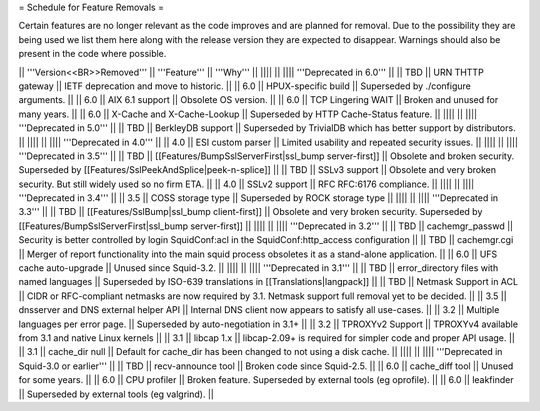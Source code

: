 = Schedule for Feature Removals =

Certain features are no longer relevant as the code improves and are planned for removal. Due to the possibility they are being used we list them here along with the release version they are expected to disappear. Warnings should also be present in the code where possible.

|| '''Version<<BR>>Removed''' || '''Feature''' || '''Why''' ||
|||| ||
|||| '''Deprecated in 6.0''' ||
|| TBD || URN THTTP gateway || IETF deprecation and move to historic. ||
|| 6.0 || HPUX-specific build || Superseded by ./configure arguments. ||
|| 6.0 || AIX 6.1 support || Obsolete OS version. ||
|| 6.0 || TCP Lingering WAIT || Broken and unused for many years. ||
|| 6.0 || X-Cache and X-Cache-Lookup || Superseded by HTTP Cache-Status feature. ||
|||| ||
|||| '''Deprecated in 5.0''' ||
|| TBD || BerkleyDB support || Superseded by TrivialDB which has better support by distributors. ||
|||| ||
|||| '''Deprecated in 4.0''' ||
|| 4.0 || ESI custom parser || Limited usability and repeated security issues. ||
|||| ||
|||| '''Deprecated in 3.5''' ||
|| TBD || [[Features/BumpSslServerFirst|ssl_bump server-first]] || Obsolete and broken security. Superseded by [[Features/SslPeekAndSplice|peek-n-splice]] ||
|| TBD || SSLv3 support || Obsolete and very broken security. But still widely used so no firm ETA. ||
|| 4.0 || SSLv2 support || RFC RFC:6176 compliance. ||
|||| ||
|||| '''Deprecated in 3.4''' ||
|| 3.5 || COSS storage type || Superseded by ROCK storage type ||
|||| ||
|||| '''Deprecated in 3.3''' ||
|| TBD || [[Features/SslBump|ssl_bump client-first]] || Obsolete and very broken security. Superseded by [[Features/BumpSslServerFirst|ssl_bump server-first]] ||
|||| ||
|||| '''Deprecated in 3.2''' ||
|| TBD || cachemgr_passwd || Security is better controlled by login SquidConf:acl in the SquidConf:http_access configuration ||
|| TBD || cachemgr.cgi || Merger of report functionality into the main squid process obsoletes it as a stand-alone application. ||
|| 6.0 || UFS cache auto-upgrade || Unused since Squid-3.2. ||
|||| ||
|||| '''Deprecated in 3.1''' ||
|| TBD || error_directory files with named languages || Superseded by ISO-639 translations in [[Translations|langpack]] ||
|| TBD || Netmask Support in ACL || CIDR or RFC-compliant netmasks are now required by 3.1. Netmask support full removal yet to be decided. ||
|| 3.5 || dnsserver and DNS external helper API || Internal DNS client now appears to satisfy all use-cases. ||
|| 3.2 || Multiple languages per error page. || Superseded by auto-negotiation in 3.1+ ||
|| 3.2 || TPROXYv2 Support || TPROXYv4 available from 3.1 and native Linux kernels ||
|| 3.1 || libcap 1.x || libcap-2.09+ is required for simpler code and proper API usage. ||
|| 3.1 || cache_dir null || Default for cache_dir has been changed to not using a disk cache. ||
|||| ||
|||| '''Deprecated in Squid-3.0 or earlier''' ||
|| TBD || recv-announce tool || Broken code since Squid-2.5. ||
|| 6.0 || cache_diff tool || Unused for some years. ||
|| 6.0 || CPU profiler || Broken feature. Superseded by external tools (eg oprofile). ||
|| 6.0 || leakfinder || Superseded by external tools (eg valgrind). ||

